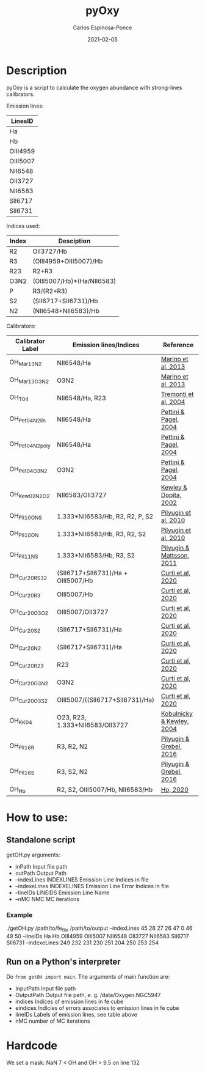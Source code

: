 # -*- mode: org -*-
#+TITLE:        pyOxy
#+AUTHOR:       Carlos Espinosa-Ponce
#+EMAIL:        cespinosa@astro.unam.mx
#+DESCRIPTION:  Readme for pyOxy repository
#+LANGUAGE:     en
#+STARTUP:      overview
#+DATE:         2021-02-05

* Description
pyOxy is a script to calculate the oxygen abundance with strong-lines calibrators.

Emission lines:
| LinesID  |
|----------|
| Ha       |
| Hb       |
| OIII4959 |
| OIII5007 |
| NII6548  |
| OII3727  |
| NII6583  |
| SII6717  |
| SII6731  |

Indices used:

| Index | Desciption                 |
|-------+----------------------------|
| R2    | OII3727/Hb                 |
| R3    | (OIII4959+OIII5007)/Hb     |
| R23   | R2+R3                      |
| O3N2  | (OIII5007/Hb)*(Ha/NII6583) |
| P     | R3/(R2+R3)                 |
| S2    | (SII6717+SII6731)/Hb       |
| N2    | (NII6548+NII6583)/Hb        |

Calibrators:

| Calibrator Label | Emission lines/Indices             | Reference                 |
|------------------+------------------------------------+---------------------------|
| OH_Mar13_N2      | NII6548/Ha                         | [[https://ui.adsabs.harvard.edu/abs/2013A%26A...559A.114M][Marino et al, 2013]]        |
| OH_Mar13_O3N2    | O3N2                               | [[https://ui.adsabs.harvard.edu/abs/2013A%26A...559A.114M][Marino et al, 2013]]        |
| OH_T04           | NII6548/Ha, R23                    | [[https://ui.adsabs.harvard.edu/abs/2004ApJ...613..898T][Tremonti et al, 2004]]      |
| OH_Pet04_N2_lin  | NII6548/Ha                         | [[https://ui.adsabs.harvard.edu/abs/2004MNRAS.348L..59P][Pettini & Pagel, 2004]]     |
| OH_Pet04_N2_poly | NII6548/Ha                         | [[https://ui.adsabs.harvard.edu/abs/2004MNRAS.348L..59P][Pettini & Pagel, 2004]]     |
| OH_Pet04_O3N2    | O3N2                               | [[https://ui.adsabs.harvard.edu/abs/2004MNRAS.348L..59P][Pettini & Pagel, 2004]]     |
| OH_Kew02_N2O2    | NII6583/OII3727                    | [[https://ui.adsabs.harvard.edu/abs/2002ApJS..142...35K][Kewley & Dopita, 2002]]     |
| OH_Pil10_ONS     | 1.333*NII6583/Hb, R3, R2, P, S2    | [[https://ui.adsabs.harvard.edu/abs/2010ApJ...720.1738P][Pilyugin et al, 2010]]      |
| OH_Pil10_ON      | 1.333*NII6583/Hb, R3, R2, S2       | [[https://ui.adsabs.harvard.edu/abs/2010ApJ...720.1738P][Pilyugin et al, 2010]]      |
| OH_Pil11_NS      | 1.333*NII6583/Hb, R3, S2           | [[https://ui.adsabs.harvard.edu/abs/2011MNRAS.412.1145P][Pilyugin & Mattsson, 2011]] |
| OH_Cur20_RS32    | (SII6717+SII6731)/Ha + OIII5007/Hb | [[https://ui.adsabs.harvard.edu/abs/2011MNRAS.412.1145P][Curti et al, 2020]]         |
| OH_Cur20_R3      | OIII5007/Hb                        | [[https://ui.adsabs.harvard.edu/abs/2011MNRAS.412.1145P][Curti et al, 2020]]         |
| OH_Cur20_O3O2    | OIII5007/OII3727                   | [[https://ui.adsabs.harvard.edu/abs/2011MNRAS.412.1145P][Curti et al, 2020]]         |
| OH_Cur20_S2      | (SII6717+SII6731)/Ha               | [[https://ui.adsabs.harvard.edu/abs/2011MNRAS.412.1145P][Curti et al, 2020]]         |
| OH_Cur20_N2      | (SII6717+SII6731)/Ha               | [[https://ui.adsabs.harvard.edu/abs/2011MNRAS.412.1145P][Curti et al, 2020]]         |
| OH_Cur20_R23     | R23                                | [[https://ui.adsabs.harvard.edu/abs/2011MNRAS.412.1145P][Curti et al, 2020]]         |
| OH_Cur20_O3N2    | O3N2                               | [[https://ui.adsabs.harvard.edu/abs/2011MNRAS.412.1145P][Curti et al, 2020]]         |
| OH_Cur20_O3S2    | OIII5007/((SII6717+SII6731)/Ha)    | [[https://ui.adsabs.harvard.edu/abs/2011MNRAS.412.1145P][Curti et al, 2020]]         |
| OH_KK04          | O23, R23, 1.333*NII6583/OII3727    | [[https://ui.adsabs.harvard.edu/abs/2011MNRAS.412.1145P][Kobulnicky & Kewley, 2004]] |
| OH_Pil16_R       | R3, R2, N2                         | [[https://ui.adsabs.harvard.edu/abs/2011MNRAS.412.1145P][Pilyugin & Grebel, 2016]]   |
| OH_Pil16_S       | R3, S2, N2                         | [[https://ui.adsabs.harvard.edu/abs/2011MNRAS.412.1145P][Pilyugin & Grebel, 2016]]   |
| OH_Ho            | R2, S2, OIII5007/Hb, NII6583/Hb    | [[https://ui.adsabs.harvard.edu/abs/2019MNRAS.485.3569H][Ho, 2020]]                  |

* How to use:
** Standalone script
getOH.py arguments:
  - inPath                Input file path
  - outPath               Output Path
  - --indexLines INDEXLINES Emission Line Indices in file
  - --indexeLines INDEXELINES Emission Line Error Indices in file
  - --lineIDs LINEIDS Emission Line Name
  - --nMC NMC MC iterations
*** Example
./getOH.py /path/to/fe_file /path/to/output --indexLines 45 28 27 26 47 0 46 49 50 --lineIDs Ha Hb OIII4959 OIII5007 NII6548 OII3727 NII6583 SII6717 SII6731 --indexeLines 249 232 231 230 251 204 250 253 254
** Run on a Python's interpreter
Do =from getOH import main=. The arguments of main function are:
- InputPath        Input file path
- OutputPath       Output file path, e. g. /data/Oxygen.NGC5947
- indices          Indices of emission lines in fe cube
- eindices         Indicies of errors associates to emission lines in fe cube
- lineIDs          Labels of emission lines, see table above
- nMC              number of MC iterations


* Hardcode
We set a mask: NaN 7 < OH and OH > 9.5 on line 132
